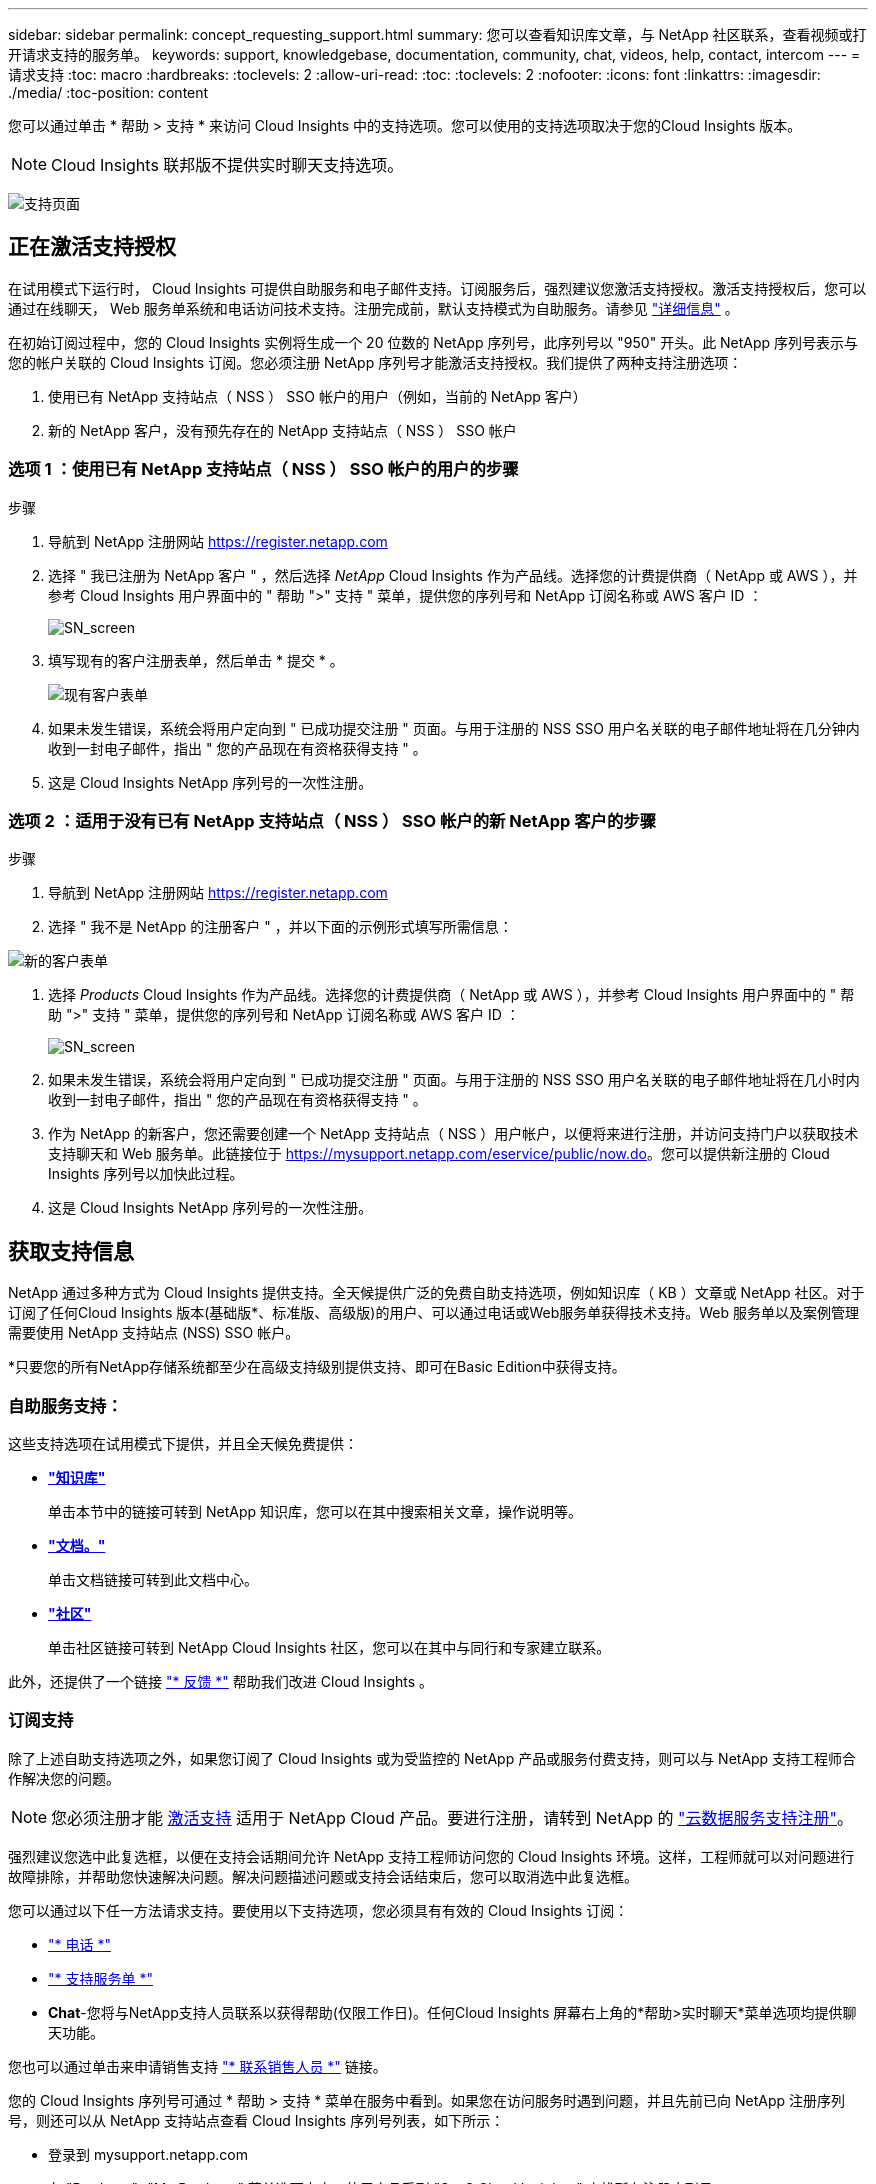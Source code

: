 ---
sidebar: sidebar 
permalink: concept_requesting_support.html 
summary: 您可以查看知识库文章，与 NetApp 社区联系，查看视频或打开请求支持的服务单。 
keywords: support, knowledgebase, documentation, community, chat, videos, help, contact, intercom 
---
= 请求支持
:toc: macro
:hardbreaks:
:toclevels: 2
:allow-uri-read: 
:toc: 
:toclevels: 2
:nofooter: 
:icons: font
:linkattrs: 
:imagesdir: ./media/
:toc-position: content



toc::[]
您可以通过单击 * 帮助 > 支持 * 来访问 Cloud Insights 中的支持选项。您可以使用的支持选项取决于您的Cloud Insights 版本。


NOTE: Cloud Insights 联邦版不提供实时聊天支持选项。

image:SupportPageWithLearningCenter.png["支持页面"]



== 正在激活支持授权

在试用模式下运行时， Cloud Insights 可提供自助服务和电子邮件支持。订阅服务后，强烈建议您激活支持授权。激活支持授权后，您可以通过在线聊天， Web 服务单系统和电话访问技术支持。注册完成前，默认支持模式为自助服务。请参见 link:#obtaining-support-information["详细信息"] 。

在初始订阅过程中，您的 Cloud Insights 实例将生成一个 20 位数的 NetApp 序列号，此序列号以 "950" 开头。此 NetApp 序列号表示与您的帐户关联的 Cloud Insights 订阅。您必须注册 NetApp 序列号才能激活支持授权。我们提供了两种支持注册选项：

. 使用已有 NetApp 支持站点（ NSS ） SSO 帐户的用户（例如，当前的 NetApp 客户）
. 新的 NetApp 客户，没有预先存在的 NetApp 支持站点（ NSS ） SSO 帐户




=== 选项 1 ：使用已有 NetApp 支持站点（ NSS ） SSO 帐户的用户的步骤

.步骤
. 导航到 NetApp 注册网站 https://register.netapp.com[]
. 选择 " 我已注册为 NetApp 客户 " ，然后选择 _NetApp_ Cloud Insights 作为产品线。选择您的计费提供商（ NetApp 或 AWS ），并参考 Cloud Insights 用户界面中的 " 帮助 ">" 支持 " 菜单，提供您的序列号和 NetApp 订阅名称或 AWS 客户 ID ：
+
image:SupportPage_SN_Section-NA.png["SN_screen"]

. 填写现有的客户注册表单，然后单击 * 提交 * 。
+
image:ExistingCustomerRegExample.png["现有客户表单"]

. 如果未发生错误，系统会将用户定向到 " 已成功提交注册 " 页面。与用于注册的 NSS SSO 用户名关联的电子邮件地址将在几分钟内收到一封电子邮件，指出 " 您的产品现在有资格获得支持 " 。
. 这是 Cloud Insights NetApp 序列号的一次性注册。




=== 选项 2 ：适用于没有已有 NetApp 支持站点（ NSS ） SSO 帐户的新 NetApp 客户的步骤

.步骤
. 导航到 NetApp 注册网站 https://register.netapp.com[]
. 选择 " 我不是 NetApp 的注册客户 " ，并以下面的示例形式填写所需信息：


image:NewCustomerRegExample.png["新的客户表单"]

. 选择 _Products_ Cloud Insights 作为产品线。选择您的计费提供商（ NetApp 或 AWS ），并参考 Cloud Insights 用户界面中的 " 帮助 ">" 支持 " 菜单，提供您的序列号和 NetApp 订阅名称或 AWS 客户 ID ：
+
image:SupportPage_SN_Section-NA.png["SN_screen"]

. 如果未发生错误，系统会将用户定向到 " 已成功提交注册 " 页面。与用于注册的 NSS SSO 用户名关联的电子邮件地址将在几小时内收到一封电子邮件，指出 " 您的产品现在有资格获得支持 " 。
. 作为 NetApp 的新客户，您还需要创建一个 NetApp 支持站点（ NSS ）用户帐户，以便将来进行注册，并访问支持门户以获取技术支持聊天和 Web 服务单。此链接位于 https://mysupport.netapp.com/eservice/public/now.do[]。您可以提供新注册的 Cloud Insights 序列号以加快此过程。
. 这是 Cloud Insights NetApp 序列号的一次性注册。




== 获取支持信息

NetApp 通过多种方式为 Cloud Insights 提供支持。全天候提供广泛的免费自助支持选项，例如知识库（ KB ）文章或 NetApp 社区。对于订阅了任何Cloud Insights 版本(基础版*、标准版、高级版)的用户、可以通过电话或Web服务单获得技术支持。Web 服务单以及案例管理需要使用 NetApp 支持站点 (NSS) SSO 帐户。

*只要您的所有NetApp存储系统都至少在高级支持级别提供支持、即可在Basic Edition中获得支持。



=== 自助服务支持：

这些支持选项在试用模式下提供，并且全天候免费提供：

* *link:https://mysupport.netapp.com/site/search?q=cloud%20insights&offset=0&searchType=Manual&autocorrect=true&origin=CI_Suppport_KB&filter=%28content_type%3D%3D%22knowledgebase%22;product%3D%3D%22Cloud%20Insights%22%29["知识库"]*
+
单击本节中的链接可转到 NetApp 知识库，您可以在其中搜索相关文章，操作说明等。



* *link:https://docs.netapp.com/us-en/cloudinsights/["文档。"]*
+
单击文档链接可转到此文档中心。

* *link:https://mysupport.netapp.com/site/search?q=cloud%20insights&offset=0&searchType=Manual&autocorrect=true&origin=CI_Support_Community&filter=%28content_type%3D%3D%22community%22;product%3D%3D%22Cloud%20Insights%22%29["社区"]*
+
单击社区链接可转到 NetApp Cloud Insights 社区，您可以在其中与同行和专家建立联系。



此外，还提供了一个链接 link:mailto:ng-cloudinsights-customerfeedback@netapp.com["* 反馈 *"] 帮助我们改进 Cloud Insights 。



=== 订阅支持

除了上述自助支持选项之外，如果您订阅了 Cloud Insights 或为受监控的 NetApp 产品或服务付费支持，则可以与 NetApp 支持工程师合作解决您的问题。


NOTE: 您必须注册才能 <<Activating support entitlement and accessing support,激活支持>> 适用于 NetApp Cloud 产品。要进行注册，请转到 NetApp 的 link:https://register.netapp.com["云数据服务支持注册"]。

强烈建议您选中此复选框，以便在支持会话期间允许 NetApp 支持工程师访问您的 Cloud Insights 环境。这样，工程师就可以对问题进行故障排除，并帮助您快速解决问题。解决问题描述问题或支持会话结束后，您可以取消选中此复选框。

您可以通过以下任一方法请求支持。要使用以下支持选项，您必须具有有效的 Cloud Insights 订阅：

* link:https://www.netapp.com/us/contact-us/support.aspx["* 电话 *"]
* link:https://mysupport.netapp.com/portal?_nfpb=true&_st=initialPage=true&_pageLabel=submitcase["* 支持服务单 *"]
* *Chat*-您将与NetApp支持人员联系以获得帮助(仅限工作日)。任何Cloud Insights 屏幕右上角的*帮助>实时聊天*菜单选项均提供聊天功能。


您也可以通过单击来申请销售支持 link:https://www.netapp.com/us/forms/sales-inquiry/cloud-insights-sales-inquiries.aspx["* 联系销售人员 *"] 链接。

您的 Cloud Insights 序列号可通过 * 帮助 > 支持 * 菜单在服务中看到。如果您在访问服务时遇到问题，并且先前已向 NetApp 注册序列号，则还可以从 NetApp 支持站点查看 Cloud Insights 序列号列表，如下所示：

* 登录到 mysupport.netapp.com
* 在 "Products">"My Products" 菜单选项卡中，使用产品系列 "SaaS Cloud Insights " 查找所有注册序列号：


image:Support_View_SN.png["查看支持序列号"]



== Cloud Insights 数据收集器支持列表

您可以在中查看或下载有关受支持的数据收集器的信息和详细信息 link:CloudInsightsDataCollectorSupportMatrix.pdf["* Cloud Insights 数据收集器支持表 * ， role="external""]。



=== 学习中心

无论您的订阅如何、*帮助>支持*均可链接到多项NetApp大学课程、帮助您充分利用Cloud Insights。请查看！
